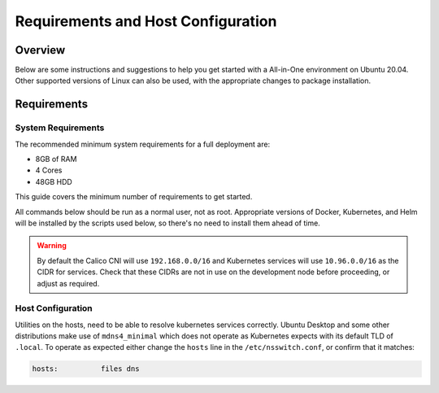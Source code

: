 ===================================
Requirements and Host Configuration
===================================

Overview
========

Below are some instructions and suggestions to help you get started with a All-in-One environment on Ubuntu 20.04.
Other supported versions of Linux can also be used, with the appropriate changes to package installation.

Requirements
============

System Requirements
-------------------

The recommended minimum system requirements for a full deployment are:

- 8GB of RAM
- 4 Cores
- 48GB HDD

This guide covers the minimum number of requirements to get started.

All commands below should be run as a normal user, not as root.
Appropriate versions of Docker, Kubernetes, and Helm will be installed
by the scripts used below, so there's no need to install them ahead of time.

.. warning:: By default the Calico CNI will use ``192.168.0.0/16`` and
   Kubernetes services will use ``10.96.0.0/16`` as the CIDR for services. Check
   that these CIDRs are not in use on the development node before proceeding, or
   adjust as required.

Host Configuration
------------------

Utilities on the hosts, need to be able to resolve kubernetes services correctly.
Ubuntu Desktop and some other distributions make use of ``mdns4_minimal`` which
does not operate as Kubernetes expects with its default TLD of ``.local``. To operate
as expected either change the ``hosts`` line in the ``/etc/nsswitch.conf``, or confirm
that it matches:

.. code-block:: ini

  hosts:          files dns